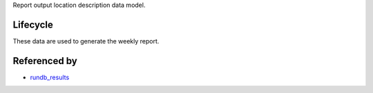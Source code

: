 Report output location description data model.

Lifecycle
---------
These data are used to generate the weekly report.

Referenced by
-------------

* `rundb_results <./rundb_results.html>`_